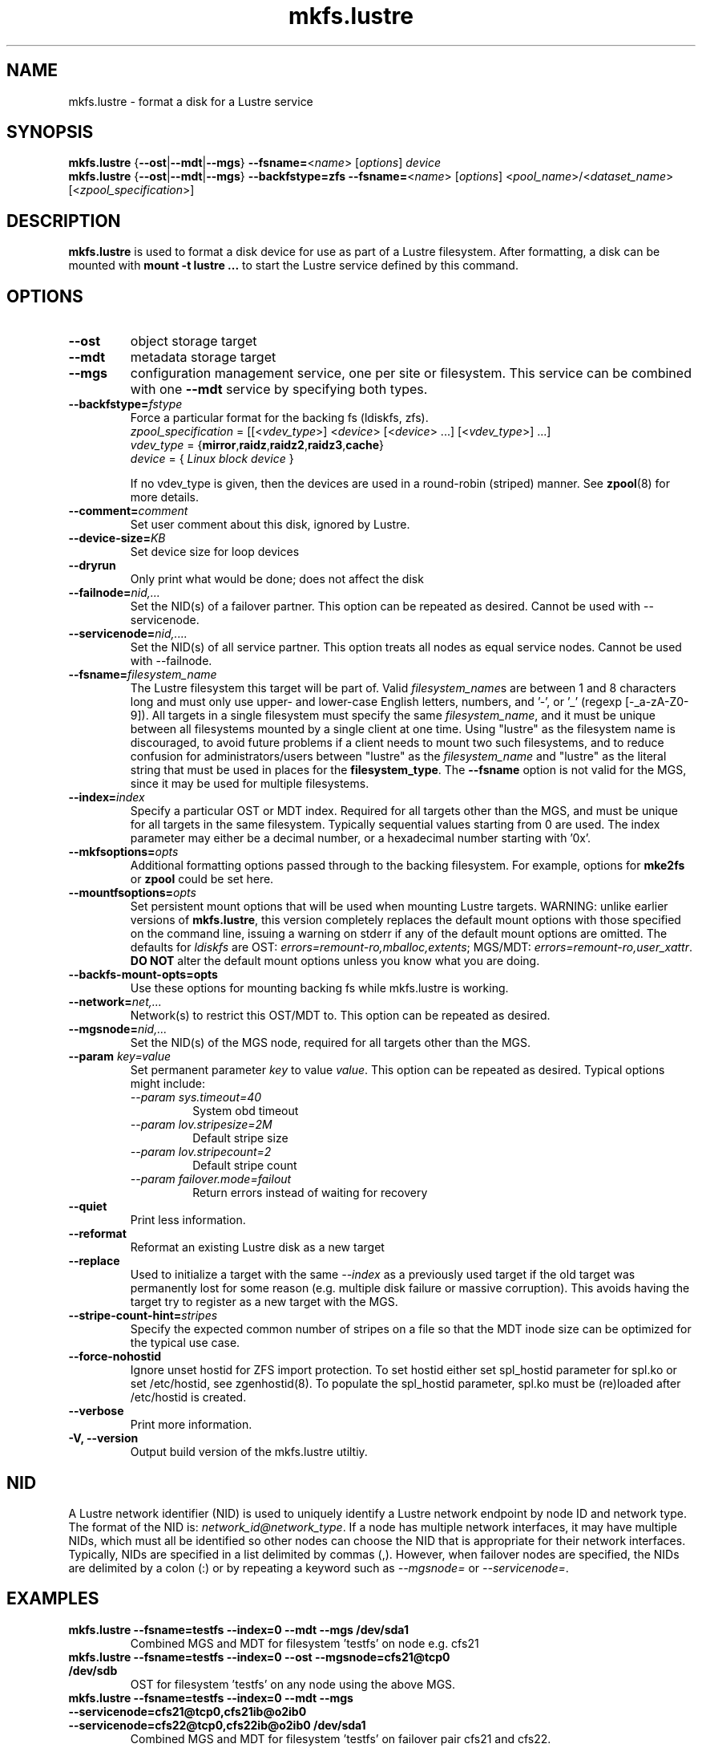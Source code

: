 .\" -*- nroff -*-
.\" Copyright (c) 2007, 2010, Oracle and/or its affiliates. All rights reserved.
.\"
.\" Copyright (c) 2011, 2017, Intel Corporation.
.\"
.\" This file may be copied under the terms of the GNU Public License.
.\"
.TH mkfs.lustre 8 "2014 Jun 10" Lustre "configuration utilities"
.SH NAME
mkfs.lustre \- format a disk for a Lustre service
.SH SYNOPSIS
.br
.B mkfs.lustre
.RB { --ost | --mdt | --mgs }
.BR --fsname= <\fIname\fR>
.RI [ options ]
.I device
.br
.B mkfs.lustre
.RB { --ost | --mdt | --mgs }
.B --backfstype=zfs
.BR --fsname= <\fIname\fR>
.RI [ options "] <" pool_name >/< dataset_name "> [<" zpool_specification >]

.SH DESCRIPTION
.B mkfs.lustre
is used to format a disk device for use as part of a Lustre
filesystem. After formatting, a disk can be mounted with
.B mount -t lustre ...
to start the Lustre service defined by this command.

.SH OPTIONS
.TP
.BI \--ost
object storage target
.TP
.BI \--mdt
metadata storage target
.TP
.BI \--mgs
configuration management service, one per site or filesystem.  This service can
be combined with one
.BI \--mdt
service by specifying both types.
.TP
.BI \--backfstype= fstype
Force a particular format for the backing fs (ldiskfs, zfs).
.br
.IR zpool_specification " = [[<" vdev_type ">] <" device "> [<" device "> ...] [<" vdev_type ">] ...]"
.br
.IR vdev_type " ="
.RB { mirror , raidz , raidz2 , raidz3 , cache }
.br
.IR device " = { " "Linux block device" " }"

If no vdev_type is given, then the devices are used in a round-robin
(striped) manner. See
.BR zpool (8)
for more details.
.TP
.BI \--comment= comment
Set user comment about this disk, ignored by Lustre.
.TP
.BI \--device-size= KB
Set device size for loop devices
.TP
.BI \--dryrun
Only print what would be done; does not affect the disk
.TP
.BI \--failnode= nid,...
Set the NID(s) of a failover partner. This option can be repeated as desired.
Cannot be used with --servicenode.
.TP
.BI \--servicenode= nid,....
Set the NID(s) of all service partner. This option treats all nodes as equal
service nodes. Cannot be used with --failnode.
.TP
.BI \--fsname= filesystem_name
The Lustre filesystem this target will be part of. Valid
.IR filesystem_name s
are between 1 and 8 characters long and must only use upper- and lower-case
English letters, numbers, and '\-', or '_' (regexp [-_a\-zA\-Z0\-9]).  All
targets in a single filesystem must specify the same
.IR filesystem_name ,
and it must be unique between all filesystems mounted by a single client
at one time.  Using "lustre" as the filesystem name is discouraged, to avoid
future problems if a client needs to mount two such filesystems, and to
reduce confusion for administrators/users between "lustre" as the
.I filesystem_name
and "lustre" as the literal string that must be used in places for the
.BR filesystem_type .
The
.B \--fsname
option is not valid for the MGS, since it may be used for multiple filesystems.
.TP
.BI \--index= index
Specify a particular OST or MDT index. Required for all targets other than
the MGS, and must be unique for all targets in the same filesystem. Typically
sequential values starting from 0 are used.  The index parameter may either
be a decimal number, or a hexadecimal number starting with '0x'.
.TP
.BI \--mkfsoptions= opts
Additional formatting options passed through to the backing filesystem. For
example, options for
.B mke2fs
or
.B zpool
could be set here.
.TP
.BI \--mountfsoptions= opts
Set persistent mount options that will be used when mounting Lustre targets.
WARNING: unlike earlier versions of \fBmkfs.lustre\fR, this version completely
replaces the default mount options with those specified on the command line,
issuing a warning on stderr if any of the default mount options are omitted.
The defaults for \fIldiskfs\fR are
OST: \fIerrors=remount-ro,mballoc,extents\fR;
MGS/MDT: \fIerrors=remount-ro,user_xattr\fR.
\fBDO NOT\fR alter the default mount options unless you know what you are doing.
.TP
.BI \--backfs-mount-opts=opts
Use these options for mounting backing fs while mkfs.lustre is working.
.TP
.BI \--network= net,...
Network(s) to restrict this OST/MDT to. This option can be repeated as desired.
.TP
.BI \--mgsnode= nid,...
Set the NID(s) of the MGS node, required for all targets other than the MGS.
.TP
.BI \--param " key=value"
Set permanent parameter
.I key
to value
.IR value .
This option can be repeated as desired. Typical options might include:
.RS
.I \--param sys.timeout=40
.RS
System obd timeout
.RE
.I \--param lov.stripesize=2M
.RS
Default stripe size
.RE
.I \--param lov.stripecount=2
.RS
Default stripe count
.RE
.I \--param failover.mode=failout
.RS
Return errors instead of waiting for recovery
.RE
.RE
.TP
.BI \--quiet
Print less information.
.TP
.BI \--reformat
Reformat an existing Lustre disk as a new target
.TP
.BI \--replace
Used to initialize a target with the same
.I --index
as a previously used target if the old target was permanently lost for
some reason (e.g. multiple disk failure or massive corruption).  This
avoids having the target try to register as a new target with the MGS.
.TP
.BI \--stripe-count-hint= stripes
Specify the expected common number of stripes on a file so that the MDT
inode size can be optimized for the typical use case.
.TP
.BI \--force-nohostid
Ignore unset hostid for ZFS import protection. To set hostid either set
spl_hostid parameter for spl.ko or set /etc/hostid, see zgenhostid(8).  To
populate the spl_hostid parameter, spl.ko must be (re)loaded after /etc/hostid
is created.

.TP
.BI \--verbose
Print more information.
.TP
.B \-V,  \-\-version
Output build version of the mkfs.lustre utiltiy.

.SH NID
A Lustre network identifier (NID) is used to uniquely identify a Lustre network
endpoint by node ID and network type. The format of the NID is:
\fInetwork_id@network_type\fR.
If a node has multiple network interfaces, it may have multiple NIDs, which must
all be identified so other nodes can choose the NID that is appropriate for
their network interfaces. Typically, NIDs are specified in a list delimited by
commas (,). However, when failover nodes are specified, the NIDs are delimited
by a colon (:) or by repeating a keyword such as \fI--mgsnode=\fR or
\fI--servicenode=\fR.

.SH EXAMPLES
.TP
.B mkfs.lustre --fsname=testfs --index=0 --mdt --mgs /dev/sda1
Combined MGS and MDT for filesystem 'testfs' on node e.g. cfs21
.TP
.B mkfs.lustre --fsname=testfs --index=0 --ost --mgsnode=cfs21@tcp0 /dev/sdb
OST for filesystem 'testfs' on any node using the above MGS.
.TP
.B mkfs.lustre --fsname=testfs --index=0 --mdt --mgs --servicenode=cfs21@tcp0,cfs21ib@o2ib0 --servicenode=cfs22@tcp0,cfs22ib@o2ib0 /dev/sda1
Combined MGS and MDT for filesystem 'testfs' on failover pair cfs21 and cfs22.
.TP
.B mkfs.lustre --fsname=testfs --index=1 --ost --mgsnode=cfs21@tcp0,cfs21ib@o2ib0:cfs22@tcp0,cfs22ib@o2ib0 --failnode=cfs24@tcp0,cfs24ib@o2ib0 /dev/sdb
OST for filesystem 'testfs' using the above MGS and having a failover partner
cfs24.
.TP
.B mkfs.lustre --mgs /dev/sda1
Standalone MGS on e.g. node cfs22
.TP
.B mkfs.lustre --fsname=myfs1 --index=0 --mdt --mgsnode=cfs22@tcp0 /dev/sda2
MDT for filesystem 'myfs1' on any node, using the above MGS
.TP
.B mkfs.lustre --fsname=testfs --index=0 --mdt --mgs zfspool/mdt1 mirror /dev/sdb /dev/sdc mirror /dev/sdd /dev/sde
Create zfs pool 'zfspool' on two root vdevs each a mirror of two disks and
create mdt/mgs on filesystem 'zfspool/mdt1'.
.TP
.B mkfs.lustre --version
Output build version of the mkfs.lustre utiltiy e.g. 2.15.52_175_ge7aa83d

.SH AVAILABILITY
.B mkfs.lustre
is part of the
.BR lustre (7)
filesystem package.
.SH SEE ALSO
.BR lctl (8),
.BR lfs (1),
.BR lustre (7),
.BR mke2fs (8),
.BR mount.lustre (8),
.BR tunefs.lustre (8),
.BR zpool (8)

